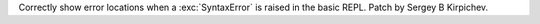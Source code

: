 Correctly show error locations when a :exc:`SyntaxError` is raised
in the basic REPL. Patch by Sergey B Kirpichev.
